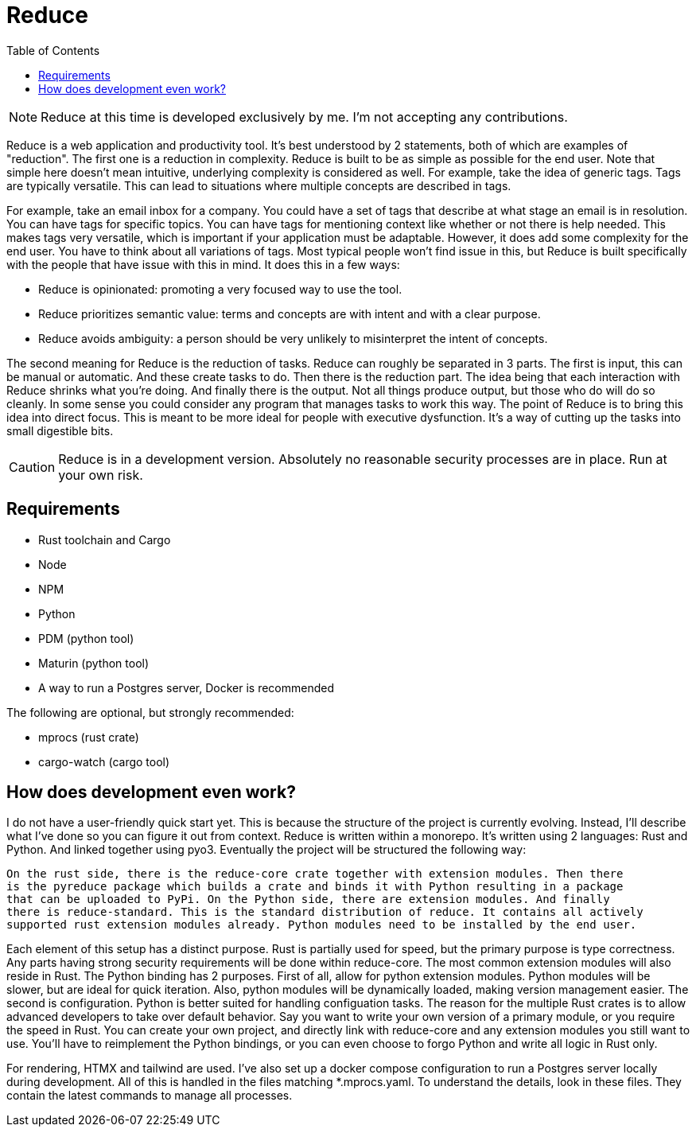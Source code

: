 = Reduce
:toc:

[NOTE]
Reduce at this time is developed exclusively by me. I'm not accepting any contributions.

Reduce is a web application and productivity tool. It's best understood by 2 statements, both of
which are examples of "reduction". The first one is a reduction in complexity.  Reduce is built
to be as simple as possible for the end user. Note that simple here doesn't mean intuitive,
underlying complexity is considered as well. For example, take the idea of generic tags. Tags
are typically versatile. This can lead to situations where multiple concepts are described in tags.

For example, take an email inbox for a company. You could have
a set of tags that describe at what stage an email is in resolution. You can have
tags for specific topics. You can have tags for mentioning context like whether or not
there is help needed. This makes tags very versatile, which is important if your
application must be adaptable. However, it does add some complexity for the end user.
You have to think about all variations of tags. Most typical people won't find issue
in this, but Reduce is built specifically with the people that have issue with this in mind.
It does this in a few ways:

* Reduce is opinionated: promoting a very focused way to use the tool.
* Reduce prioritizes semantic value: terms and concepts are with intent and with a clear purpose.
* Reduce avoids ambiguity: a person should be very unlikely to misinterpret the intent of concepts.

The second meaning for Reduce is the reduction of tasks. Reduce can roughly be separated
in 3 parts.  The first is input, this can be manual or automatic. And these create tasks to
do. Then there is the reduction part. The idea being that each interaction with Reduce shrinks
what you're doing. And finally there is the output. Not all things produce output, but those
who do will do so cleanly. In some sense you could consider any program that manages tasks to
work this way. The point of Reduce is to bring this idea into direct focus. This is meant to
be more ideal for people with executive dysfunction. It's a way of cutting up the tasks into
small digestible bits.

[CAUTION]
Reduce is in a development version. Absolutely no reasonable security processes are in place. Run
at your own risk.

== Requirements

* Rust toolchain and Cargo
* Node
* NPM
* Python
* PDM (python tool)
* Maturin (python tool)
* A way to run a Postgres server, Docker is recommended

The following are optional, but strongly recommended:

* mprocs (rust crate)
* cargo-watch (cargo tool)

== How does development even work?

I do not have a user-friendly quick start yet. This is because the structure of the project
is currently evolving. Instead, I'll describe what I've done so you can figure it out from
context. Reduce is written within a monorepo. It's written using 2 languages: Rust and Python. And
linked together using pyo3. Eventually the project will be structured the following way:

  On the rust side, there is the reduce-core crate together with extension modules. Then there
  is the pyreduce package which builds a crate and binds it with Python resulting in a package
  that can be uploaded to PyPi. On the Python side, there are extension modules. And finally
  there is reduce-standard. This is the standard distribution of reduce. It contains all actively
  supported rust extension modules already. Python modules need to be installed by the end user.

Each element of this setup has a distinct purpose. Rust is partially used for speed, but the
primary purpose is type correctness. Any parts having strong security requirements will be
done within reduce-core. The most common extension modules will also reside in Rust. The Python
binding has 2 purposes. First of all, allow for python extension modules. Python modules will
be slower, but are ideal for quick iteration. Also, python modules will be dynamically loaded,
making version management easier. The second is configuration. Python is better suited for
handling configuation tasks. The reason for the multiple Rust crates is to allow advanced
developers to take over default behavior. Say you want to write your own version of a primary
module, or you require the speed in Rust. You can create your own project, and directly link
with reduce-core and any extension modules you still want to use. You'll have to reimplement
the Python bindings, or you can even choose to forgo Python and write all logic in Rust only.

For rendering, HTMX and tailwind are used. I've also set up a docker compose configuration to
run a Postgres server locally during development. All of this is handled in the files matching
*.mprocs.yaml. To understand the details, look in these files. They contain the latest commands
to manage all processes.
